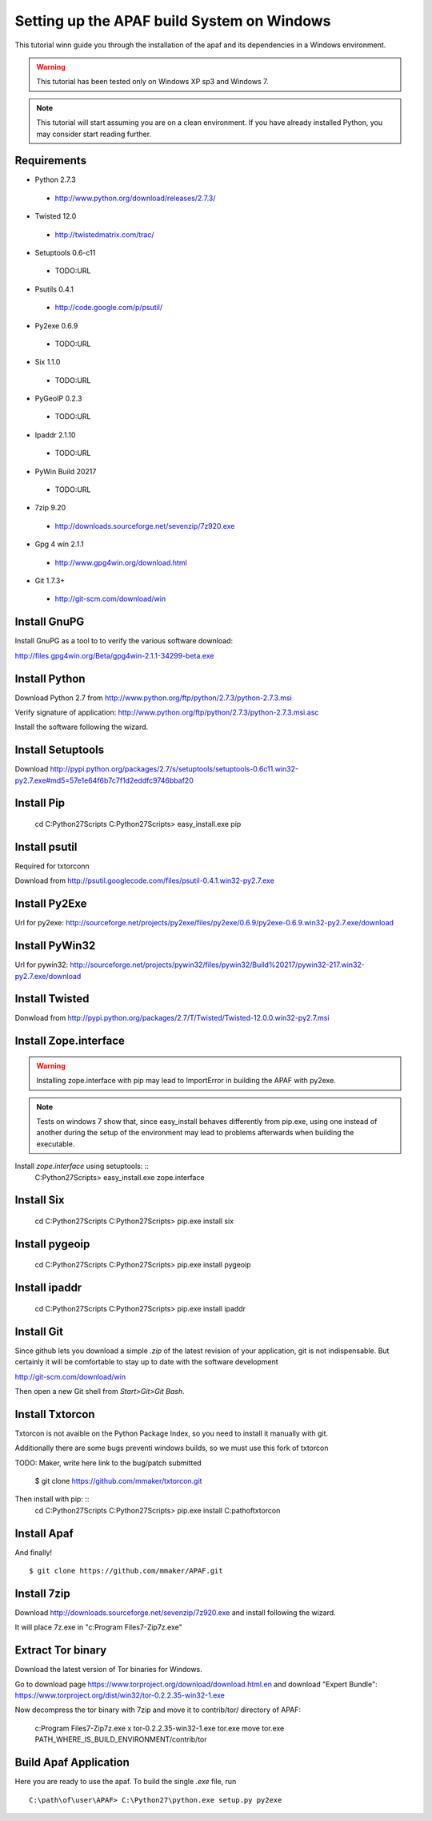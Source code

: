 ===========================================
Setting up the APAF build System on Windows
===========================================

This tutorial winn guide you through the installation of the apaf and its
dependencies in a Windows environment.

.. warning ::
    This tutorial has been tested only on Windows XP sp3 and Windows 7.

.. note ::
    This tutorial will start assuming you are on a clean environment. If you
    have already installed Python, you may consider start reading further.


Requirements
-------------
* Python 2.7.3
 * http://www.python.org/download/releases/2.7.3/
* Twisted 12.0
 * http://twistedmatrix.com/trac/
* Setuptools 0.6-c11 
 * TODO:URL
* Psutils 0.4.1
 * http://code.google.com/p/psutil/
* Py2exe 0.6.9
 * TODO:URL
* Six 1.1.0
 * TODO:URL
* PyGeoIP 0.2.3
 * TODO:URL
* Ipaddr 2.1.10
 * TODO:URL
* PyWin Build 20217
 * TODO:URL
* 7zip 9.20
 * http://downloads.sourceforge.net/sevenzip/7z920.exe
* Gpg 4 win 2.1.1 
 * http://www.gpg4win.org/download.html
* Git 1.7.3+
 * http://git-scm.com/download/win

Install GnuPG
-------------
Install GnuPG as a tool to to verify the various software download:

http://files.gpg4win.org/Beta/gpg4win-2.1.1-34299-beta.exe

Install Python
--------------
Download Python 2.7 from http://www.python.org/ftp/python/2.7.3/python-2.7.3.msi

Verify signature of application: http://www.python.org/ftp/python/2.7.3/python-2.7.3.msi.asc

Install the software following the wizard.

Install Setuptools
------------------

Download http://pypi.python.org/packages/2.7/s/setuptools/setuptools-0.6c11.win32-py2.7.exe#md5=57e1e64f6b7c7f1d2eddfc9746bbaf20

Install Pip
-----------

    cd C:\Python27\Scripts
    C:\Python27\Scripts> easy_install.exe pip

Install psutil
--------------
Required for txtorconn

Download from http://psutil.googlecode.com/files/psutil-0.4.1.win32-py2.7.exe

Install Py2Exe
--------------
Url for py2exe: http://sourceforge.net/projects/py2exe/files/py2exe/0.6.9/py2exe-0.6.9.win32-py2.7.exe/download


Install PyWin32
---------------
Url for pywin32: http://sourceforge.net/projects/pywin32/files/pywin32/Build%20217/pywin32-217.win32-py2.7.exe/download

Install Twisted
---------------

Donwload from http://pypi.python.org/packages/2.7/T/Twisted/Twisted-12.0.0.win32-py2.7.msi


Install Zope.interface
----------------------
.. warning ::
    Installing zope.interface with pip may lead to ImportError in building the
    APAF with py2exe.

.. note ::
    Tests on windows 7 show that, since easy_install behaves differently from
    pip.exe, using one instead of another during the setup of the environment
    may lead to problems afterwards when building the executable.

Install `zope.interface` using setuptools: ::
    C:\Python27\Scripts> easy_install.exe zope.interface

Install Six
-----------
    cd C:\Python27\Scripts
    C:\Python27\Scripts> pip.exe install six

Install pygeoip
---------------
    cd C:\Python27\Scripts
    C:\Python27\Scripts> pip.exe install pygeoip

Install ipaddr
--------------
    cd C:\Python27\Scripts
    C:\Python27\Scripts> pip.exe install ipaddr

Install Git
-----------
Since github lets you download a simple `.zip`  of the latest revision of your
application, git is not indispensable. But certainly it will be comfortable to
stay up to date with the software development

http://git-scm.com/download/win

Then open a new Git shell from `Start>Git>Git Bash`.


Install Txtorcon
----------------
Txtorcon is not avaible on the Python Package Index, so you need to install it
manually with git.

Additionally there are some bugs preventi windows builds, so we must use this fork of txtorcon ::

TODO: Maker, write here link to the bug/patch submitted

    $ git clone https://github.com/mmaker/txtorcon.git

Then install with pip: ::
    cd C:\Python27\Scripts
    C:\Python27\Scripts> pip.exe install C:\path\of\txtorcon\


Install Apaf
------------

And finally! ::

    $ git clone https://github.com/mmaker/APAF.git

Install 7zip
------------
Download http://downloads.sourceforge.net/sevenzip/7z920.exe and install following the wizard.

It will place 7z.exe in "c:\Program Files\7-Zip\7z.exe"

Extract Tor binary
------------------

Download the latest version of Tor binaries for Windows.

Go to download page https://www.torproject.org/download/download.html.en and download "Expert Bundle":
https://www.torproject.org/dist/win32/tor-0.2.2.35-win32-1.exe

Now decompress the tor binary with 7zip and move it to contrib/tor/ directory of APAF:

    c:\Program Files\7-Zip\7z.exe x tor-0.2.2.35-win32-1.exe tor.exe
    move tor.exe PATH_WHERE_IS_BUILD_ENVIRONMENT/contrib/tor 

Build Apaf Application
----------------------
Here you are ready to use the apaf. To build the single `.exe` file, run  ::

    C:\path\of\user\APAF> C:\Python27\python.exe setup.py py2exe



